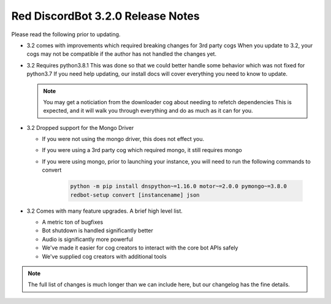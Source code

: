 .. v3.2.0 Release Notes

##################################
Red DiscordBot 3.2.0 Release Notes
##################################


Please read the following prior to updating.

- 3.2 comes with improvements which required breaking changes for 3rd party cogs
  When you update to 3.2, your cogs may not be compatible if the author has not handled
  the changes yet.


- 3.2 Requires python3.8.1
  This was done so that we could better handle some behavior which was not fixed for python3.7
  If you need help updating, our install docs will cover everything you need to know to update.

  .. note::
  
    You may get a noticiation from the downloader cog about needing to refetch dependencies
    This is expected, and it will walk you through everything and do as much as it can for you.


- 3.2 Dropped support for the Mongo Driver
  
  - If you were not using the mongo driver, this does not effect you.
  - If you were using a 3rd party cog which required mongo, it still requires mongo
  - If you were using mongo, prior to launching your instance,
    you will need to run the following commands to convert

      .. code::
        
        python -m pip install dnspython~=1.16.0 motor~=2.0.0 pymongo~=3.8.0
        redbot-setup convert [instancename] json


- 3.2 Comes with many feature upgrades. A brief high level list.

  - A metric ton of bugfixes
  - Bot shutdown is handled significantly better
  - Audio is significantly more powerful
  - We've made it easier for cog creators to interact with the core bot APIs safely
  - We've supplied cog creators with additional tools


.. note:: 
    
  The full list of changes is much longer than we can include here,
  but our changelog has the fine details.
